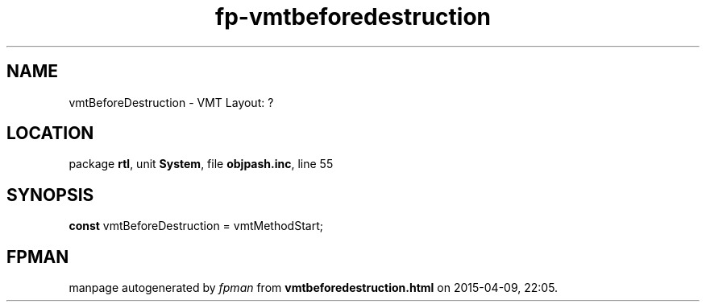 .\" file autogenerated by fpman
.TH "fp-vmtbeforedestruction" 3 "2014-03-14" "fpman" "Free Pascal Programmer's Manual"
.SH NAME
vmtBeforeDestruction - VMT Layout: ?
.SH LOCATION
package \fBrtl\fR, unit \fBSystem\fR, file \fBobjpash.inc\fR, line 55
.SH SYNOPSIS
\fBconst\fR vmtBeforeDestruction = vmtMethodStart;

.SH FPMAN
manpage autogenerated by \fIfpman\fR from \fBvmtbeforedestruction.html\fR on 2015-04-09, 22:05.

